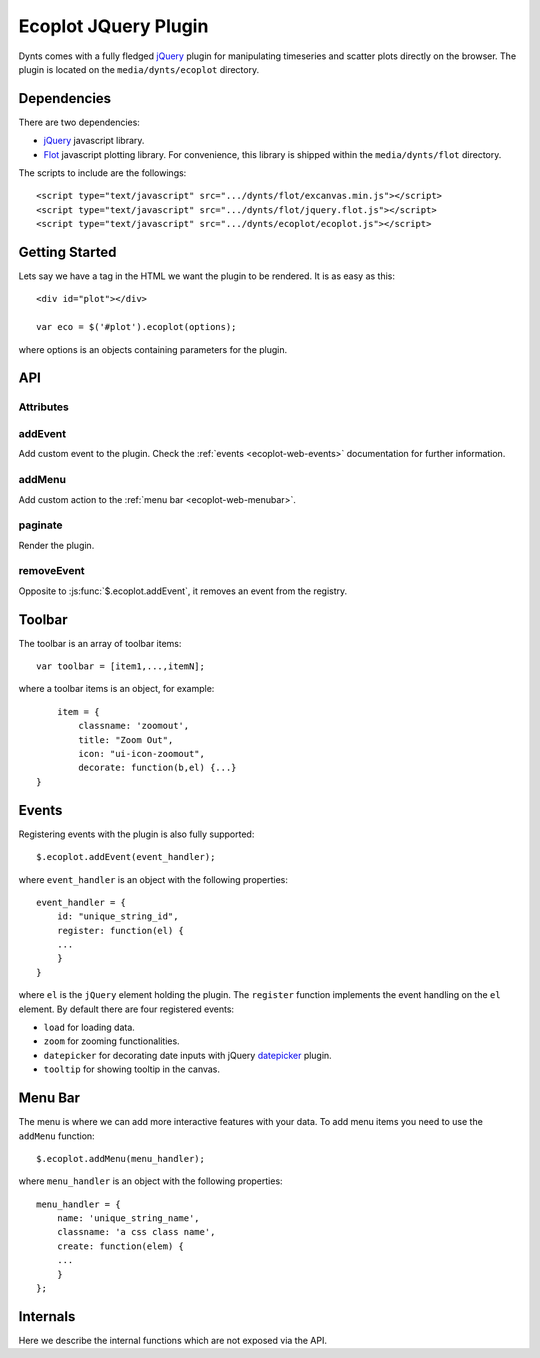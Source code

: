 .. _ecoplot-web:

=========================
Ecoplot JQuery Plugin
=========================

Dynts comes with a fully fledged jQuery_ plugin for manipulating
timeseries and scatter plots directly on the browser.
The plugin is located on the ``media/dynts/ecoplot`` directory.


.. _ecoplot-web-dep:

Dependencies
==========================
There are two dependencies:

* jQuery_ javascript library.
* Flot_ javascript plotting library. For convenience, this library is shipped within the ``media/dynts/flot`` directory.

The scripts to include are the followings::

	<script type="text/javascript" src=".../dynts/flot/excanvas.min.js"></script>
	<script type="text/javascript" src=".../dynts/flot/jquery.flot.js"></script>
	<script type="text/javascript" src=".../dynts/ecoplot/ecoplot.js"></script>
	

.. _ecoplot-web-intro:

Getting Started
==========================
Lets say we have a tag in the HTML we want the plugin to be rendered.
It is as easy as this::

	<div id="plot"></div>

	var eco = $('#plot').ecoplot(options);
	
where options is an objects containing parameters for the plugin.

.. js:attribute:: options.autoload

	If ``true`` (default) data is loaded when the plugin is created. 


.. js:attribute:: options.canvases

	Object containing information regarding canvases and data::
	
		canvases = {
			all: array of canvas,
			current: index of currenct canvas
			height: height of canvas in pixels
		}

.. _ecoplot-web-api:

API
=================

Attributes
~~~~~~~~~~~~~~~~~

.. js:attribute:: $.ecoplot.plugin_class
	
	Default: ``"econometric-plot"``
	
	Css class name to add to plugins ``div`` elements.
	
.. js:attribute:: $.ecoplot.version

	Version string.

addEvent
~~~~~~~~~~~~~

Add custom event to the plugin. Check the :ref:`events <ecoplot-web-events>` documentation
for further information.

.. js:function:: $.ecoplot.addEvent({id:idname,register:reg_handler})

	:param string idname: A unique string to use as key for the event.
	:param reg_handler: A function called when registering the event with the plugin.
	

addMenu
~~~~~~~~~~~

Add custom action to the :ref:`menu bar <ecoplot-web-menubar>`.


paginate
~~~~~~~~~~~~~
Render the plugin.

removeEvent
~~~~~~~~~~~~~~~

Opposite to :js:func:`$.ecoplot.addEvent`, it removes an event from the registry.

.. js:function:: $.ecoplot.removeEvent(id)

	:param string idname: id of event to remove
	
.. _ecoplot-web-toolbar:

Toolbar
=================

The toolbar is an array of toolbar items::
	
	var toolbar = [item1,...,itemN];
	

where a toolbar items is an object, for example::

	item = {
	    classname: 'zoomout',
	    title: "Zoom Out",
	    icon: "ui-icon-zoomout",
	    decorate: function(b,el) {...}
    }
	
.. _ecoplot-web-events:

Events
====================

Registering events with the plugin is also fully supported::

	$.ecoplot.addEvent(event_handler);
	
where ``event_handler`` is an object with the following properties::

	event_handler = {
	    id: "unique_string_id",
	    register: function(el) {
	    ...
	    }
	}

where ``el`` is the ``jQuery`` element holding the plugin.
The ``register`` function implements the event handling
on the ``el`` element.
By default there are four registered events:

* ``load`` for loading data.
* ``zoom`` for zooming functionalities.
* ``datepicker`` for decorating date inputs with jQuery datepicker_ plugin.
* ``tooltip`` for showing tooltip in the canvas.


.. _ecoplot-web-menubar:

Menu Bar
====================

The menu is where we can add more interactive features with your data. To add menu
items you need to use the ``addMenu`` function::

	$.ecoplot.addMenu(menu_handler);
	
where ``menu_handler`` is an object with the following properties::

	menu_handler = {
	    name: 'unique_string_name',
	    classname: 'a css class name',
	    create: function(elem) {
	    ...
	    }
	};


.. _jQuery: http://jquery.com/
.. _flot: http://code.google.com/p/flot/
.. _datepicker: http://jqueryui.com/demos/datepicker/


.. _ecoplot-web-internals:

Internals
====================

Here we describe the internal functions which are not exposed via the API.

.. js:function:: _registerEvents

	called during initalization, it binds all events registered
	with :ref:`addEvent <ecoplot-web-events>` API function with the
	ecoplot element.

.. js:function:: _set_new_canavases($this,data)

	Called after new data arrives, it updates the current canvases or create new ones.
	:param object $this: jQuery object holding the plugin
	:param object $this: list of flot-type objects containg data and plotting options.
	
.. js:function:: _add(options, el_, data_, oldcanvas)

	Create a flot canvas for a plugin.
	
	
.. js:function:: _editpannel

	for creating editing panels 